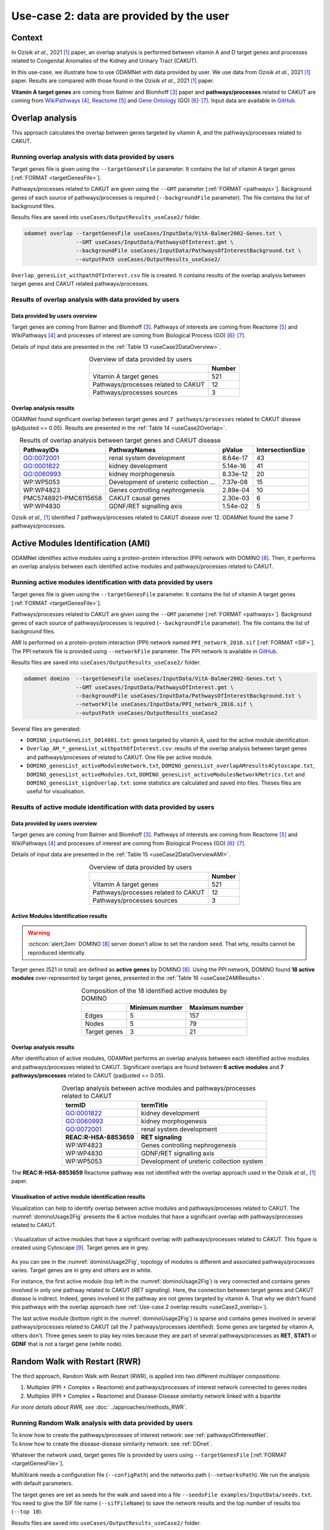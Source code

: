 .. _usecase2:

=====================================================
Use-case 2: data are provided by the user
=====================================================

Context
==========

In Ozisik *et al.*, 2021 [1]_ paper, an overlap analysis is performed between vitamin A and D target genes and processes
related to Congenital Anomalies of the Kidney and Urinary Tract (CAKUT).

In this use-case, we illustrate how to use ODAMNet with data provided by user. We use data from Ozisik *et al.*,
2021 [1]_ paper. Results are compared with those found in the Ozisik *et al.*, 2021 [1]_ paper.

**Vitamin A target genes** are coming from Balmer and Blomhoff [3]_ paper and **pathways/processes** related to CAKUT
are coming from |wiki|_ [4]_, |reac|_ [5]_ and |go|_ (GO) [6]_:sup:`,` [7]_. Input data are available in |git|_.

.. _wiki: https://www.wikipathways.org/
.. |wiki| replace:: WikiPathways
.. _reac: https://reactome.org/
.. |reac| replace:: Reactome
.. _go: http://geneontology.org/
.. |go| replace:: Gene Ontology
.. _git: https://github.com/MOohTus/ODAMNet/tree/main/useCases/InputData
.. |git| replace:: GitHub

.. _useCase2_overlap:

Overlap analysis
=====================

This approach calculates the overlap between genes targeted by vitamin A, and the pathways/processes related to CAKUT.

.. cssclass:: italic

    For more details, see :doc:`../approaches/methods_overlap` section.

Running overlap analysis with data provided by users
----------------------------------------------------------

Target genes file is given using the ``--targetGenesFile`` parameter. It contains the list of vitamin A target genes
[:ref:`FORMAT <targetGenesFile>`].

Pathways/processes related to CAKUT are given using the ``--GMT`` parameter [:ref:`FORMAT <pathways>`]. Background genes
of each source of pathways/processes is required (``--backgroundFile`` parameter). The file contains the list of
background files.

Results files are saved into ``useCases/OutputResults_useCase2/`` folder.

.. code-block:: bash

        odamnet overlap --targetGenesFile useCases/InputData/VitA-Balmer2002-Genes.txt \
                        --GMT useCases/InputData/PathwaysOfInterest.gmt \
                        --backgroundFile useCases/InputData/PathwaysOfInterestBackground.txt \
                        --outputPath useCases/OutputResults_useCase2/

``Overlap_genesList_withpathOfInterest.csv`` file is created. It contains results of the overlap analysis between
target genes and CAKUT related pathways/processes.

.. cssclass:: italic

    For more details about this output file, see :doc:`../formats/Output` page.

Results of overlap analysis with data provided by users
---------------------------------------------------------

Data provided by users overview
~~~~~~~~~~~~~~~~~~~~~~~~~~~~~~~~~~~~~

Target genes are coming from Balmer and Blomhoff [3]_. Pathways of interests are coming from Reactome [5]_ and
WikiPathways [4]_ and processes of interest are coming from Biological Process (GO) [6]_:sup:`,` [7]_.

Details of input data are presented in the :ref:`Table 13 <useCase2DataOverview>`.

.. _useCase2DataOverview:
.. table:: Overview of data provided by users
    :align: center

    +-------------------------------------+--------+
    |                                     | Number |
    +=====================================+========+
    |     Vitamin A target genes          |   521  |
    +-------------------------------------+--------+
    | Pathways/processes related to CAKUT |   12   |
    +-------------------------------------+--------+
    |        Pathways/processes sources   |    3   |
    +-------------------------------------+--------+

Overlap analysis results
~~~~~~~~~~~~~~~~~~~~~~~~~~~~~~~~

ODAMNet found significant overlap between target genes and ``7 pathways/processes`` related to CAKUT disease (pAdjusted <= 0.05).
Results are presented in the :ref:`Table 14 <useCase2Overlap>`.

.. _useCase2Overlap:
.. table:: Results of overlap analysis between target genes and CAKUT disease
    :align: center

    +-----------------------+----------------------------------------+-----------+------------------+
    |       PathwayIDs      |                  PathwayNames          |  pValue   | IntersectionSize |
    +=======================+========================================+===========+==================+
    |       GO:0072001      |            renal system development    |  8.64e-17 |        43        |
    +-----------------------+----------------------------------------+-----------+------------------+
    |       GO:0001822      |               kidney development       |  5.14e-16 |        41        |
    +-----------------------+----------------------------------------+-----------+------------------+
    |       GO:0060993      |              kidney morphogenesis      |  8.33e-12 |        20        |
    +-----------------------+----------------------------------------+-----------+------------------+
    |       WP:WP5053       | Development of ureteric collection ... |  7.37e-08 |        15        |
    +-----------------------+----------------------------------------+-----------+------------------+
    |       WP:WP4823       |     Genes controlling nephrogenesis    |  2.89e-04 |        10        |
    +-----------------------+----------------------------------------+-----------+------------------+
    | PMC5748921-PMC6115658 |               CAKUT causal genes       | 2.30e-03  |         6        |
    +-----------------------+----------------------------------------+-----------+------------------+
    |       WP:WP4830       |            GDNF/RET signalling axis    | 1.54e-02  |         5        |
    +-----------------------+----------------------------------------+-----------+------------------+

Ozisik *et al.,* [1]_ identified 7 pathways/processes related to CAKUT disease over 12. ODAMNet found the same 7
pathways/processes.

.. _useCase2_AMI:

Active Modules Identification (AMI)
====================================

ODAMNet identifies active modules using a protein-protein interaction (PPI) network with DOMINO [8]_. Then, it performs
an overlap analysis between each identified active modules and pathways/processes related to CAKUT.

.. cssclass:: italic

    For more detail, see :doc:`../approaches/methods_AMI` section.

Running active modules identification with data provided by users
-------------------------------------------------------------------

Target genes file is given using the ``--targetGenesFile`` parameter. It contains the list of vitamin A target genes
[:ref:`FORMAT <targetGenesFile>`].

Pathways/processes related to CAKUT are given using the ``--GMT`` parameter [:ref:`FORMAT <pathways>`]. Background genes
of each source of pathways/processes is required (``--backgroundFile`` parameter). The file contains the list of
background files.

AMI is performed on a protein-protein interaction (PPI) network named ``PPI_network_2016.sif`` [:ref:`FORMAT <SIF>`].
The PPI network file is provided using ``--networkFile`` parameter. The PPI network is available in |git|_.

Results files are saved into ``useCases/OutputResults_useCase2/`` folder.

.. code-block:: bash

        odamnet domino  --targetGenesFile useCases/InputData/VitA-Balmer2002-Genes.txt \
                        --GMT useCases/InputData/PathwaysOfInterest.gmt \
                        --backgroundFile useCases/InputData/PathwaysOfInterestBackground.txt \
                        --networkFile useCases/InputData/PPI_network_2016.sif \
                        --outputPath useCases/OutputResults_useCase2

Several files are generated:

- ``DOMINO_inputGeneList_D014801.txt``: genes targeted by vitamin A, used for the active module identification.

- ``Overlap_AM_*_genesList_withpathOfInterest.csv``: results of the overlap analysis between target genes and pathways/processes of
  related to CAKUT. One file per active module.

- ``DOMINO_genesList_activeModulesNetwork.txt``, ``DOMINO_genesList_overlapAMresults4Cytoscape.txt``,
  ``DOMINO_genesList_activeModules.txt``, ``DOMINO_genesList_activeModulesNetworkMetrics.txt`` and
  ``DOMINO_genesList_signOverlap.txt``: some statistics are calculated and saved into files. Theses files are useful
  for visualisation.

.. cssclass:: italic

    For more details about output files, see :doc:`../formats/Output` page (:ref:`overlapOutput`, :ref:`AMIOutput`).

Results of active module identification with data provided by users
----------------------------------------------------------------------

Data provided by users overview
~~~~~~~~~~~~~~~~~~~~~~~~~~~~~~~~~~~~~

Target genes are coming from Balmer and Blomhoff [3]_. Pathways of interests are coming from Reactome [5]_ and
WikiPathways [4]_ and processes of interest are coming from Biological Process (GO) [6]_:sup:`,` [7]_.

Details of input data are presented in the :ref:`Table 15 <useCase2DataOverviewAMI>`.

.. _useCase2DataOverviewAMI:
.. table:: Overview of data provided by users
    :align: center

    +-------------------------------------+--------+
    |                                     | Number |
    +=====================================+========+
    |     Vitamin A target genes          |   521  |
    +-------------------------------------+--------+
    | Pathways/processes related to CAKUT |   12   |
    +-------------------------------------+--------+
    |        Pathways/processes sources   |    3   |
    +-------------------------------------+--------+

Active Modules Identification results
~~~~~~~~~~~~~~~~~~~~~~~~~~~~~~~~~~~~~~~

.. warning::

   :octicon:`alert;2em` DOMINO [8]_ server doesn't allow to set the random seed. That why, results cannot be reproduced identically.

Target genes (521 in total) are defined as **active genes** by DOMINO [8]_. Using the PPI network, DOMINO found
**18 active modules** over-represented by target genes, presented in the :ref:`Table 16 <useCase2AMIResults>`.

.. _useCase2AMIResults:
.. table:: Composition of the 18 identified active modules by DOMINO
    :align: center

    +--------------+----------------+----------------+
    |              | Minimum number | Maximum number |
    +==============+================+================+
    |     Edges    |     5          |     157        |
    +--------------+----------------+----------------+
    |     Nodes    |     5          |     79         |
    +--------------+----------------+----------------+
    | Target genes |     3          |     21         |
    +--------------+----------------+----------------+

.. cssclass:: italic

    See ``DOMINO_genesList_activeModulesNetworkMetrics.txt`` file for more details.

Overlap analysis results
~~~~~~~~~~~~~~~~~~~~~~~~~~~~~~~~

After identification of active modules, ODAMNet performs an overlap analysis between each identified active modules and
pathways/processes related to CAKUT. Significant overlaps are found between **6 active modules** and **7 pathways/processes**
related to CAKUT (padjusted <= 0.05).

.. _useCase2AMIOverlap:
.. table:: Overlap analysis between active modules and pathways/processes related to CAKUT
    :align: center

    +------------------------+-------------------------------------------+
    | termID                 | termTitle                                 |
    +========================+===========================================+
    | GO:0001822             | kidney development                        |
    +------------------------+-------------------------------------------+
    | GO:0060993             | kidney morphogenesis                      |
    +------------------------+-------------------------------------------+
    | GO:0072001             | renal system development                  |
    +------------------------+-------------------------------------------+
    | **REAC:R-HSA-8853659** | **RET signaling**                         |
    +------------------------+-------------------------------------------+
    | WP:WP4823              | Genes controlling nephrogenesis           |
    +------------------------+-------------------------------------------+
    | WP:WP4830              | GDNF/RET signalling axis                  |
    +------------------------+-------------------------------------------+
    | WP:WP5053              | Development of ureteric collection system |
    +------------------------+-------------------------------------------+

The **REAC:R-HSA-8853659** Reactome pathway was not identified with the overlap approach used in the Ozisik
*et al.,* [1]_ paper.

Visualisation of active module identification results
~~~~~~~~~~~~~~~~~~~~~~~~~~~~~~~~~~~~~~~~~~~~~~~~~~~~~~

Visualization can help to identify overlap between active modules and pathways/processes related to CAKUT. The
:numref:`dominoUsage2Fig` presents the 6 active modules that have a significant overlap with pathways/processes related
to CAKUT.

.. _dominoUsage2Fig:
.. figure:: ../../pictures/useCase2_DOMINO_network.png
   :alt: usecase2 AMI
   :align: center

   : Visualization of active modules that have a significant overlap with pathways/processes related to CAKUT.
   This figure is created using Cytoscape [9]_. Target genes are in grey.

As you can see in the :numref:`dominoUsage2Fig`, topology of modules is different and associated pathways/processes
varies. Target genes are in grey and others are in white.

For instance, the first active module (top left in the :numref:`dominoUsage2Fig`) is very connected and contains genes
involved in only one pathway related to CAKUT (*RET signaling*). Here, the connection between target genes and CAKUT
disease is indirect. Indeed, genes involved in the pathway are not genes targeted by vitamin A. That why we didn't found
this pathways with the overlap approach (see :ref:`Use-case 2 overlap results <useCase2_overlap>`).

The last active module (bottom right in the :numref:`dominoUsage2Fig`) is sparse and contains genes involved in several
pathways/processes related to CAKUT (all the 7 pathways/processes identified). Some genes are targeted by vitamin A,
others don't. Three genes seem to play key roles because they are part of several pathways/processes as **RET**, **STAT1**
or **GDNF** that is not a target gene (white node).

.. cssclass:: italic

    To know how to create this figure, see the :ref:`networkAMI` section.

.. _useCase2_RWR:

Random Walk with Restart (RWR)
===============================

The third approach, Random Walk with Restart (RWR), is applied into two different multilayer compositions:

1. Multiplex (PPI + Complex + Reactome) and pathways/processes of interest network connected to genes nodes
2. Multiplex (PPI + Complex + Reactome) and Disease-Disease similarity network linked with a bipartite

*For more details about RWR, see* :doc:`../approaches/methods_RWR`.

Running Random Walk analysis with data provided by users
-----------------------------------------------------------

| To know how to create the pathways/processes of interest network: see :ref:`pathwaysOfInterestNet`.
| To know how to create the disease-disease similarity network: see :ref:`DDnet`.

Whatever the network used, target genes file is provided by users using ``--targetGenesFile`` [:ref:`FORMAT <targetGenesFile>`].

MultiXrank needs a configuration file (``--configPath``) and the networks path (``--networksPath``). We run the analysis with
default parameters.

The target genes are set as seeds for the walk and saved into a file ``--seedsFile examples/InputData/seeds.txt``.
You need to give the SIF file name (``--sifFileName``) to save the network results and the top number of results too
(``--top 10``).

Results files are saved into ``useCases/OutputResults_useCase2/`` folder.

If you need more details about the input format files, see :ref:`GR` and :ref:`configFile` parts.

.. tip::

    Whatever the networks used, the **command line is the same**. But you have to **change** the network name inside the
    **configuration file**.

    .. tabs::

        .. group-tab:: Pathways/processes of interest network

            .. code-block:: bash
                :emphasize-lines: 9,11

                 multiplex:
                     1:
                         layers:
                             - multiplex/1/Complexes_Nov2020.gr
                             - multiplex/1/PPI_Jan2021.gr
                             - multiplex/1/Reactome_Nov2020.gr
                     2:
                         layers:
                             - multiplex/2/pathwaysOfInterestNetwork_fromPaper.sif
                 bipartite:
                     bipartite/Bipartite_pathOfInterest_geneSymbols_fromPaper.tsv:
                         source: 2
                         target: 1
                 seed:
                     seeds.txt

        .. group-tab:: Disease-Disease similarity network

            .. code-block:: bash
               :emphasize-lines: 9,11

                multiplex:
                    1:
                        layers:
                            - multiplex/1/Complexes_Nov2020.gr
                            - multiplex/1/PPI_Jan2021.gr
                            - multiplex/1/Reactome_Nov2020.gr
                    2:
                        layers:
                            - multiplex/2/DiseaseSimilarity_network_2022_06_11.txt
                bipartite:
                    bipartite/Bipartite_genes_to_OMIM_2022_09_27.txt:
                        source: 2
                        target: 1
                seed:
                    seeds.txt


.. code-block:: bash

    odamnet multixrank  --targetGenesFile useCases/InputData/VitA-Balmer2002-Genes.txt \
                                --configPath useCases/InputData/config_minimal_useCase2.yml \
                                --networksPath useCases/InputData/ \
                                --seedsFile useCases/InputData/seeds.txt \
                                --sifFileName resultsNetwork_useCase2.sif \
                                --top 10 \
                                --outputPath useCases/OutputResults_useCase2/

Several files are generated into ``RWR_genesList/`` folder:

    - ``config_minimal_useCase2.yml`` and ``seeds.txt``: copies of the input files

    - ``multiplex_1.tsv`` and ``multiplex_2.tsv``: score for each feature. 1 corresponds to the multiplex and 2 to
      the disease network (depends of the network folder name).

    - ``resultsNetwork_useCase2.sif``: SIF file name that contains the network result

For more details about these file, see :doc:`../formats/Output` page.

Results of Random Walk analysis with data provided by users
-------------------------------------------------------------

We use the default parameters, whatever the networks used. For reminder, we have **521 target genes** provided by users.

Pathways/processes of interest network analysis
~~~~~~~~~~~~~~~~~~~~~~~~~~~~~~~~~~~~~~~~~~~~~~~~~

*In this part, we present results found for the first multiplex composition: multiplex + pathways/processes of interest.*

First, target genes are used as seed to start the walk: ``483/521`` genes are used.

The gene with the highest score is ``ASMT`` with ``score = 0.0006682735081574565`` (it's a seed). This score helps
us to select a list of pathways/processes. All pathways/processes with a score bigger than this score are extracted and considered as connected
with target genes (i.e. seeds).

According this highest score, **4 pathways/processes** are selected (:ref:`Table 18 <useCase2_pathwaysRWR>`).

.. _useCase2_pathwaysRWR:
.. table:: pathways/processes linked to target genes
    :align: center

    +-----------------------+--------------------------+--------------+
    | node                  | pathway                  | score        |
    +=======================+==========================+==============+
    | GO:0072001            | renal system development | 0.002101     |
    +-----------------------+--------------------------+--------------+
    | GO:0001822            | kidney development       | 0.001847     |
    +-----------------------+--------------------------+--------------+
    | **REAC:R-HSA-195721** | **Signaling by WNT**     | **0.001660** |
    +-----------------------+--------------------------+--------------+
    | **REAC:R-HSA-157118** | **Signaling by NOTCH**   | **0.001140** |
    +-----------------------+--------------------------+--------------+

Two pathways not found with the previous approaches, are link to target genes: ``REAC:R-HSA-195721`` and ``REAC:R-HSA-157118``.
You can visualise the results with a network as shown on the :numref:`useCase2_pathwaysNetworkRWR`.

.. _useCase2_pathwaysNetworkRWR:
.. figure:: ../../pictures/RWR_pathwaysNet_useCase2.png
   :alt: usecase 2 pathwaysNetworkRWR
   :align: center

   : Results from RWR through the molecular multilayer and pathways/processes of interest network

    Pathways/processes of interest are represented by triangle nodes in pink, genes are represented by white nodes and target genes by grey nodes.

Disease-Disease similarity network
~~~~~~~~~~~~~~~~~~~~~~~~~~~~~~~~~~~~

*In this part, we present results found for the second multiplex composition: multiplex + disease-disease network.*

First, target genes are used as seed to start the walk: ``483/521`` genes are used.

We selected the top 10 of diseases (:ref:`Table 19 <useCase2_diseasesRWR>`).

.. _useCase2_diseasesRWR:
.. table:: Diseases linked to target genes
    :align: center

    +-------------+-----------------------------------------+----------+
    | node        | Diseases                                | score    |
    +=============+=========================================+==========+
    | OMIM:178500 | Pulmonary fibrosis, idiopathic          | 0.000334 |
    +-------------+-----------------------------------------+----------+
    | OMIM:125853 | Diabetes mellitus, noninsulin-dependent | 0.000301 |
    +-------------+-----------------------------------------+----------+
    | OMIM:215600 | Cirrhosis, familial                     | 0.000255 |
    +-------------+-----------------------------------------+----------+
    | OMIM:613659 | Gastric cancer, somatic                 | 0.000235 |
    +-------------+-----------------------------------------+----------+
    | OMIM:211980 | Lung cancer, susceptibility to          | 0.000230 |
    +-------------+-----------------------------------------+----------+
    | OMIM:104300 | Alzheimer disease                       | 0.000224 |
    +-------------+-----------------------------------------+----------+
    | OMIM:168600 | Parkinson disease, late-onset           | 0.000192 |
    +-------------+-----------------------------------------+----------+
    | OMIM:601859 | Autoimmune lymphoproliferative syndrome | 0.000182 |
    +-------------+-----------------------------------------+----------+
    | OMIM:601665 | OBESITY                                 | 0.000181 |
    +-------------+-----------------------------------------+----------+
    | OMIM:171300 | PHEOCHROMOCYTOMA                        | 0.000145 |
    +-------------+-----------------------------------------+----------+

You can represent the results with a network as shown in the :numref:`useCase2_simNetworkRWR`.

.. _useCase2_simNetworkRWR:
.. figure:: ../../pictures/RWR_pathwaysNet_useCase2_simNet.png
   :alt: usecase 2 simNetworkRWR
   :align: center

   : Results from RWR through the molecular multilayer and disease-disease similarity network

    Diseases are represented by triangle pink nodes, genes are represented by white nodes and target genes by grey nodes.

Rare disease pathways identified
====================================

Approaches give us a list of CAKUT pathways/processes significantly connected to vitamin A target genes. To easily compare results,
we use orsum [2]_. Results are displayed into a heatmap in the :numref:`useCase2_orsum`.

.. code-block:: bash

    orsum.py    --gmt 00_Data/hsapiens_background.gmt \
                --files Overlap_genesList_withpathOfInterest.4Orsum DOMINO_genesList_signOverlap.4Orsum pathwaysResults.4Orsum \
                --fileAliases Overlap DOMINO multiXrank \
                --outputFolder useCase2Comparison/

.. _useCase2_orsum:
.. figure:: ../../pictures/useCase2_orsum.png
   :alt: usecase2 orsum
   :align: center

   : Comparison of use-case 2 results using orsum

References
============

.. [1] Ozisik, O., Ehrhart, F., Evelo, C. T., Mantovani, A., & Baudot, A. (2021). Overlap of vitamin A and vitamin D target genes with CAKUT-related processes. F1000Research, 10.
.. [2] Davis AP, Grondin CJ, Johnson RJ, Sciaky D, Wiegers J, Wiegers TC, Mattingly CJ The Comparative Toxicogenomics Database: update 2021. Nucleic Acids Res. 2021.
.. [3] Balmer, J. E., & Blomhoff, R. (2002). Gene expression regulation by retinoic acid. Journal of lipid research, 43(11), 1773-1808.
.. [4] Martens, M., Ammar, A., Riutta, A., Waagmeester, A., Slenter, D. N., Hanspers, K., ... & Kutmon, M. (2021). WikiPathways: connecting communities. Nucleic acids research, 49(D1), D613-D621.
.. [5] Jassal, B., Matthews, L., Viteri, G., Gong, C., Lorente, P., Fabregat, A., ... & D’Eustachio, P. (2020). The reactome pathway knowledgebase. Nucleic acids research, 48(D1), D498-D503.
.. [6] Ashburner et al. Gene ontology: tool for the unification of biology. Nat Genet. May 2000;25(1):25-9
.. [7] The Gene Ontology resource: enriching a GOld mine. Nucleic Acids Res. Jan 2021;49(D1):D325-D334
.. [8] Levi, H., Rahmanian, N., Elkon, R., & Shamir, R. (2022). The DOMINO web-server for active module identification analysis. Bioinformatics, 38(8), 2364-2366.
.. [9] Shannon, P., Markiel, A., Ozier, O., Baliga, N. S., Wang, J. T., Ramage, D., ... & Ideker, T. (2003). Cytoscape: a software environment for integrated models of biomolecular interaction networks. Genome research, 13(11), 2498-2504.
